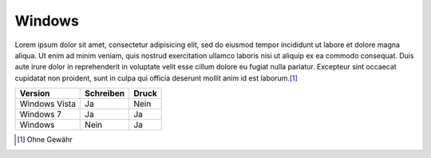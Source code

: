 Windows
-------

Lorem ipsum dolor sit amet, consectetur adipisicing elit, sed do eiusmod tempor incididunt ut labore et dolore magna aliqua. Ut enim ad minim veniam, quis nostrud exercitation ullamco laboris nisi ut aliquip ex ea commodo consequat. Duis aute irure dolor in reprehenderit in voluptate velit esse cillum dolore eu fugiat nulla pariatur. Excepteur sint occaecat cupidatat non proident, sunt in culpa qui officia deserunt mollit anim id est laborum.\ [#]_

+---------------+-----------+-------+
|    Version    | Schreiben | Druck |
+===============+===========+=======+
| Windows Vista | Ja        | Nein  |
+---------------+-----------+-------+
| Windows 7     | Ja        | Ja    |
+---------------+-----------+-------+
| Windows       | Nein      | Ja    |
+---------------+-----------+-------+


.. csv-table:: Umsätze
   :header-rows: 1
   :file: ../Tabelle.csv


.. [#] Ohne Gewähr
